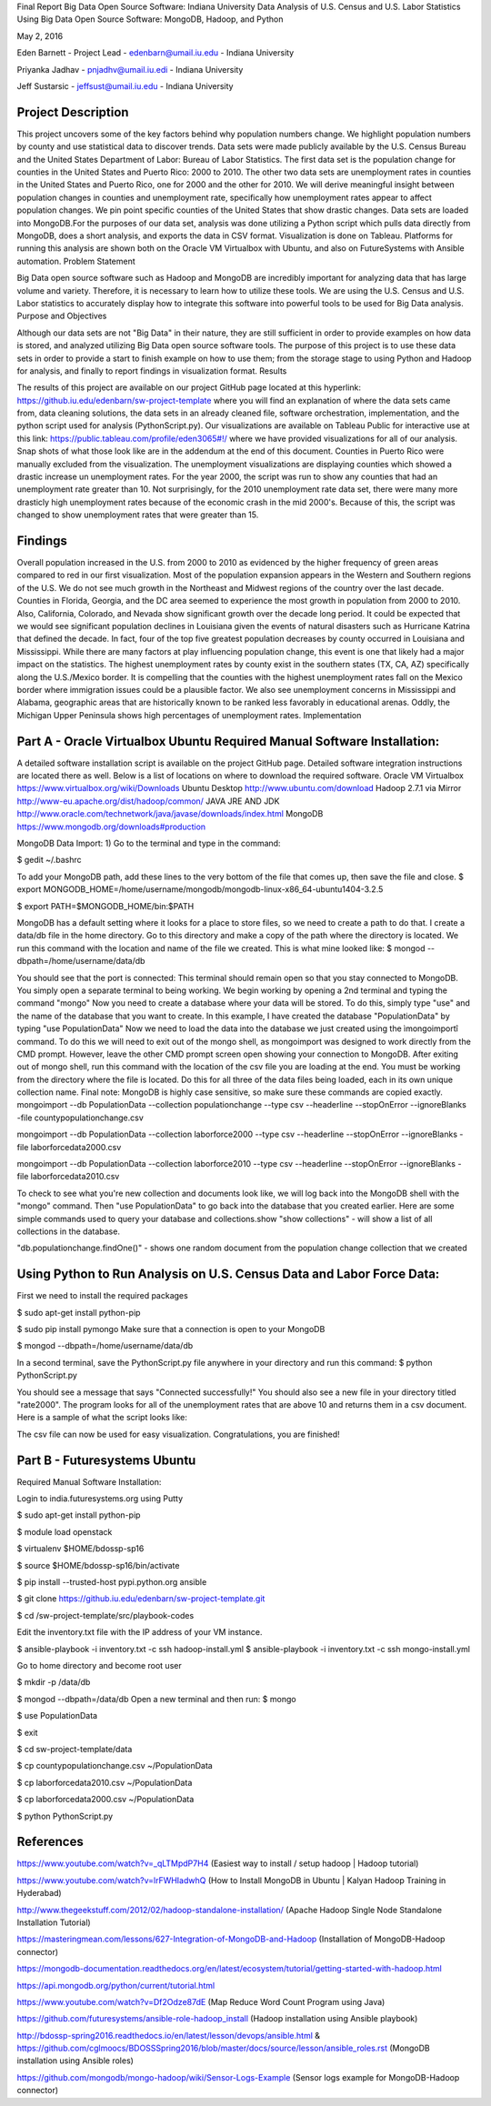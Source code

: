 Final Report
Big Data Open Source Software: Indiana University
Data Analysis of U.S. Census and U.S. Labor Statistics Using Big Data Open Source Software: MongoDB, Hadoop, and Python

May 2, 2016

Eden Barnett - Project Lead - edenbarn@umail.iu.edu - Indiana University

Priyanka Jadhav - pnjadhv@umail.iu.edi - Indiana University

Jeff Sustarsic - jeffsust@umail.iu.edu - Indiana University


Project Description
==============================================================================================================================================================
This project uncovers some of the key factors behind why population numbers change. We highlight population numbers by county and use statistical data to discover trends. Data sets were made publicly available by the U.S. Census Bureau and the United States Department of Labor: Bureau of Labor Statistics. The first data set is the population change for counties in the United States and Puerto Rico: 2000 to 2010. The other two data sets are unemployment rates in counties in the United States and Puerto Rico, one for 2000 and the other for 2010. We will derive meaningful insight between population changes in counties and unemployment rate, specifically how unemployment rates appear to affect population changes. We pin point specific counties of the United States that show drastic changes. Data sets are loaded into MongoDB.For the purposes of our data set, analysis was done utilizing a Python script which pulls data directly from MongoDB, does a short analysis, and exports the data in CSV format. Visualization is done on Tableau. Platforms for running this analysis are shown both on the Oracle VM Virtualbox with Ubuntu, and also on FutureSystems with Ansible automation.
Problem Statement

Big Data open source software such as Hadoop and MongoDB are incredibly important for analyzing data that has large volume and variety. Therefore, it is necessary to learn how to utilize these tools. We are using the U.S. Census and U.S. Labor statistics to accurately display how to integrate this software into powerful tools to be used for Big Data analysis.
Purpose and Objectives

Although our data sets are not "Big Data" in their nature, they are still sufficient in order to provide examples on how data is stored, and analyzed utilizing Big Data open source software tools. The purpose of this project is to use these data sets in order to provide a start to finish example on how to use them; from the storage stage to using Python and Hadoop for analysis, and finally to report findings in visualization format.
Results

The results of this project are available on our project GitHub page located at this hyperlink: https://github.iu.edu/edenbarn/sw-project-template where you will find an explanation of where the data sets came from, data cleaning solutions, the data sets in an already cleaned file, software orchestration, implementation, and the python script used for analysis (PythonScript.py). Our visualizations are available on Tableau Public for
interactive use at this link: https://public.tableau.com/profile/eden3065#!/ where we have provided visualizations for all of our analysis. Snap shots of what those look like are in the addendum at the end of this document. Counties in Puerto Rico were manually excluded from the visualization. The unemployment visualizations are displaying counties which showed a drastic increase un unemployment rates. For the year 2000, the script was run to show any counties that had an unemployment rate greater than 10. Not surprisingly, for the 2010 unemployment rate data set, there were many more drasticly high unemployment rates because of the economic crash in the mid 2000's. Because of this, the script was changed to show unemployment rates that were greater than 15.


Findings
==============================================================================================================================================================
Overall population increased in the U.S. from 2000 to 2010 as evidenced by the higher frequency of green areas compared to red in our first visualization. Most of the population expansion appears in the Western and Southern regions of the U.S. We do not see much growth in the Northeast and Midwest regions of the country over the last decade. Counties in Florida, Georgia, and the DC area seemed to experience the most growth in population from 2000 to 2010. Also, California, Colorado, and Nevada show significant growth over the decade long period. It could be expected that we would see significant population declines in Louisiana given the events of natural disasters such as Hurricane Katrina that defined the decade. In fact, four of the top five greatest population decreases by county occurred in Louisiana and Mississippi. While there are many factors at play influencing population change, this event is one that likely had a major impact on the statistics. The highest unemployment rates by county exist in the southern states (TX, CA, AZ) specifically along the U.S./Mexico border. It is compelling that the counties with the highest unemployment rates fall on the Mexico border where immigration issues could be a plausible factor. We also see unemployment concerns in Mississippi and Alabama, geographic areas that are historically known to be ranked less favorably in educational arenas. Oddly, the Michigan Upper Peninsula shows high percentages of unemployment rates.
Implementation



Part A - Oracle Virtualbox Ubuntu Required Manual Software Installation:
==========================================================================================================================================================
A detailed software installation script is available on the project GitHub page. Detailed software integration instructions are located there as well. Below is a list of locations on where to download the required software.
Oracle VM Virtualbox https://www.virtualbox.org/wiki/Downloads Ubuntu Desktop http://www.ubuntu.com/download Hadoop 2.7.1 via Mirror http://www-eu.apache.org/dist/hadoop/common/ JAVA JRE AND JDK http://www.oracle.com/technetwork/java/javase/downloads/index.html MongoDB https://www.mongodb.org/downloads#production

MongoDB Data Import: 1) Go to the terminal and type in the command:

$ gedit ~/.bashrc

To add your MongoDB path, add these lines to the very bottom of the file that comes up, then save the file and close.
$ export MONGODB_HOME=/home/username/mongodb/mongodb-linux-x86_64-ubuntu1404-3.2.5

$ export PATH=$MONGODB_HOME/bin:$PATH

MongoDB has a default setting where it looks for a place to store files, so we need to create a path to do that. I create a data/db file in the home directory. Go to this directory and make a copy of the path where the directory is located. We run this command with the location and name of the file we created. This is what mine looked like:
$ mongod --dbpath=/home/username/data/db

You should see that the port is connected: This terminal should remain open so that you stay connected to MongoDB. You simply open a separate terminal to being working.
We begin working by opening a 2nd terminal and typing the command "mongo"
Now you need to create a database where your data will be stored. To do this, simply type "use" and the name of the database that you want to create. In this example, I have created the database "PopulationData" by typing "use PopulationData"
Now we need to load the data into the database we just created using the ìmongoimportî command. To do this we will need to exit out of the mongo shell, as mongoimport was designed to work directly from the CMD prompt. However, leave the other CMD prompt screen open showing your connection to MongoDB. After exiting out of mongo shell, run this command with the location of the csv file you are loading at the end. You must be working from the directory where the file is located. Do this for all three of the data files being loaded, each in its own unique collection name. Final note: MongoDB is highly case sensitive, so make sure these commands are copied exactly.
mongoimport --db PopulationData --collection populationchange --type csv --headerline --stopOnError --ignoreBlanks -file countypopulationchange.csv

mongoimport --db PopulationData --collection laborforce2000 --type csv --headerline --stopOnError --ignoreBlanks -file laborforcedata2000.csv

mongoimport --db PopulationData --collection laborforce2010 --type csv --headerline --stopOnError --ignoreBlanks -file laborforcedata2010.csv

To check to see what you're new collection and documents look like, we will log back into the MongoDB shell with the "mongo" command. Then "use PopulationData" to go back into the database that you created earlier. Here are some simple commands used to query your database and collections.show
"show collections" - will show a list of all collections in the database.

"db.populationchange.findOne()" - shows one random document from the population change collection that we created


Using Python to Run Analysis on U.S. Census Data and Labor Force Data:
==========================================================================================================================
First we need to install the required packages

$ sudo apt-get install python-pip

$ sudo pip install pymongo
Make sure that a connection is open to your MongoDB

$ mongod --dbpath=/home/username/data/db

In a second terminal, save the PythonScript.py file anywhere in your directory and run this command:
$ python PythonScript.py

You should see a message that says "Connected successfully!" You should also see a new file in your directory titled "rate2000". The program looks for all of the unemployment rates that are above 10 and returns them in a csv document. Here is a sample of what the script looks like:

The csv file can now be used for easy visualization. Congratulations, you are finished!


Part B - Futuresystems Ubuntu
=============================================================================================================
Required Manual Software Installation:

Login to india.futuresystems.org using Putty

$ sudo apt-get install python-pip

$ module load openstack

$ virtualenv $HOME/bdossp-sp16

$ source $HOME/bdossp-sp16/bin/activate

$ pip install --trusted-host pypi.python.org ansible

$ git clone https://github.iu.edu/edenbarn/sw-project-template.git

$ cd /sw-project-template/src/playbook-codes

Edit the inventory.txt file with the IP address of your VM instance.

$ ansible-playbook -i inventory.txt -c ssh hadoop-install.yml
$ ansible-playbook -i inventory.txt -c ssh mongo-install.yml

Go to home directory and become root user

$ mkdir -p /data/db

$ mongod --dbpath=/data/db
Open a new terminal and then run: $ mongo

$ use PopulationData

$ exit

$ cd sw-project-template/data

$ cp countypopulationchange.csv ~/PopulationData

$ cp laborforcedata2010.csv ~/PopulationData

$ cp laborforcedata2000.csv ~/PopulationData

$ python PythonScript.py



References
=========================================================================================================================================

https://www.youtube.com/watch?v=_qLTMpdP7H4 (Easiest way to install / setup hadoop | Hadoop tutorial)

https://www.youtube.com/watch?v=lrFWHIadwhQ (How to Install MongoDB in Ubuntu | Kalyan Hadoop Training in Hyderabad)

http://www.thegeekstuff.com/2012/02/hadoop-standalone-installation/ (Apache Hadoop Single Node Standalone Installation Tutorial)

https://masteringmean.com/lessons/627-Integration-of-MongoDB-and-Hadoop (Installation of MongoDB-Hadoop connector)

https://mongodb-documentation.readthedocs.org/en/latest/ecosystem/tutorial/getting-started-with-hadoop.html

https://api.mongodb.org/python/current/tutorial.html

https://www.youtube.com/watch?v=Df2Odze87dE (Map Reduce Word Count Program using Java)

https://github.com/futuresystems/ansible-role-hadoop_install (Hadoop installation using Ansible playbook)

http://bdossp-spring2016.readthedocs.io/en/latest/lesson/devops/ansible.html & https://github.com/cglmoocs/BDOSSSpring2016/blob/master/docs/source/lesson/ansible_roles.rst (MongoDB installation using Ansible roles)

https://github.com/mongodb/mongo-hadoop/wiki/Sensor-Logs-Example (Sensor logs example for MongoDB-Hadoop connector)